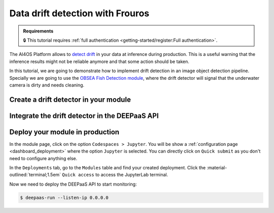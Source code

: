 Data drift detection with Frouros
=================================

.. admonition:: Requirements
   :class: info

   🔒 This tutorial requires :ref:`full authentication <getting-started/register:Full authentication>`.


The AI4OS Platform allows to `detect drift <https://frouros.readthedocs.io/en/latest/concepts.html>`__ in your data at inference during production.
This is a useful warning that the inference results might not be reliable anymore and that some action should be taken.

In this tutorial, we are going to demonstrate how to implement drift detection in an image object detection pipeline.
Specially we are going to use the `OBSEA Fish Detection module <https://dashboard.cloud.ai4eosc.eu/catalog/modules/obsea-fish-detection>`__, where the drift detector will signal that the underwater camera is dirty and needs cleaning.

Create a drift detector in your module
--------------------------------------

.. TODO: (borja) explain
  - creation of config file with clean/dirty data
  - how to train autoencoder
  - where to save clean/dirty embeddings, where to save model weights


Integrate the drift detector in the DEEPaaS API
-----------------------------------------------

.. TODO: (borja) explain
  - how to get token with mytoken
  - how to save token as env
  - how to register driftwatch instance
  - how to prepare the warm function
  - how to send (p-values, data_url, ...) to Driftwatch during the predict step
  - how to save data in /storage/ai4os-drift-watch/<uuid> for later visualization
  - how to make /storage/ai4os-drift-watch/ public to allow for visualization inside Driftwach

Deploy your module in production
--------------------------------

In the module page, click on the option ``Codespaces > Jupyter``.
You will be show a :ref:`configuration page <dashboard_deployment>` where the option ``Jupyter`` is selected.
You can directly click on ``Quick submit`` as you don't need to configure anything else.

In the ``Deployments`` tab, go to the ``Modules`` table and find your created deployment.
Click the :material-outlined:`terminal;1.5em` ``Quick access`` to access the JupyterLab terminal.

.. TODO: (borja) explain
  - how to copy env variables using terminal

Now we need to deploy the DEEPaaS API to start monitoring:

.. code-block:: console

    $ deepaas-run --listen-ip 0.0.0.0


.. TODO: (borja) explain
  - mention that you made 50 prediction calls (just to generate a nice time series), no need to show code for this
  - explain how to visualize drift in Driftwatch (time series, image preview)
  - show nice pictures showing the drift

.. TODO: (ignacio)
   In the future we should allow users to input env variables in the Dashboard configuration, to avoid using terminal